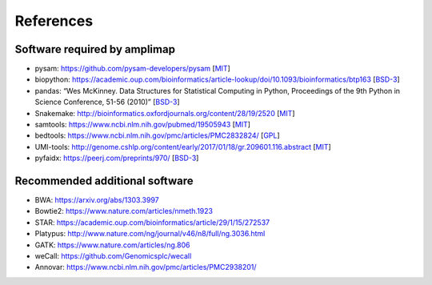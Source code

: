 References
----------

Software required by amplimap
~~~~~~~~~~~~~~~~~~~~~~~~~~~~~~~~~~~~~~~~
-  pysam: https://github.com/pysam-developers/pysam [`MIT <https://github.com/pysam-developers/pysam/blob/master/htslib/LICENSE>`_]
-  biopython: https://academic.oup.com/bioinformatics/article-lookup/doi/10.1093/bioinformatics/btp163 [`BSD-3 <https://github.com/biopython/biopython/blob/master/LICENSE.rst>`_]
-  pandas: “Wes McKinney. Data Structures for Statistical Computing in
   Python, Proceedings of the 9th Python in Science Conference, 51-56
   (2010)” [`BSD-3 <https://pandas.pydata.org/pandas-docs/stable/overview.html#license>`_]
-  Snakemake: http://bioinformatics.oxfordjournals.org/content/28/19/2520 [`MIT <http://snakemake.readthedocs.io/en/stable/project_info/license.html>`_]
-  samtools: https://www.ncbi.nlm.nih.gov/pubmed/19505943 [`MIT <https://github.com/samtools/samtools/blob/develop/LICENSE>`_]
-  bedtools: https://www.ncbi.nlm.nih.gov/pmc/articles/PMC2832824/ [`GPL <https://github.com/arq5x/bedtools/blob/master/LICENSE>`_]
-  UMI-tools: http://genome.cshlp.org/content/early/2017/01/18/gr.209601.116.abstract [`MIT <https://github.com/CGATOxford/UMI-tools/blob/master/LICENSE>`_]
-  pyfaidx: https://peerj.com/preprints/970/ [`BSD-3 <https://github.com/mdshw5/pyfaidx/blob/master/LICENSE>`_]

Recommended additional software
~~~~~~~~~~~~~~~~~~~~~~~~~~~~~~~~~~~~~~~~
-  BWA: https://arxiv.org/abs/1303.3997
-  Bowtie2: https://www.nature.com/articles/nmeth.1923
-  STAR: https://academic.oup.com/bioinformatics/article/29/1/15/272537
-  Platypus: http://www.nature.com/ng/journal/v46/n8/full/ng.3036.html
-  GATK: https://www.nature.com/articles/ng.806
-  weCall: https://github.com/Genomicsplc/wecall
-  Annovar: https://www.ncbi.nlm.nih.gov/pmc/articles/PMC2938201/